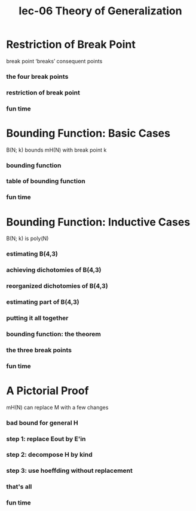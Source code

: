 #+TITLE: lec-06 Theory of Generalization
* Restriction of Break Point
  break point ‘breaks’ consequent points
*** the four break points
*** restriction of break point
*** fun time
* Bounding Function: Basic Cases
B(N; k) bounds mH(N) with break point k
*** bounding function
*** table of bounding function
*** fun time
* Bounding Function: Inductive Cases
B(N; k) is poly(N)
*** estimating B(4,3)
*** achieving dichotomies of B(4,3)
*** reorganized dichotomies of B(4,3)
*** estimating part of B(4,3)
*** putting it all together
*** bounding function: the theorem
*** the three break points
*** fun time
* A Pictorial Proof
mH(N) can replace M with a few changes
*** bad bound for general H
*** step 1: replace Eout by E'in
*** step 2: decompose H by kind
*** step 3: use hoeffding without replacement
*** that's all
*** fun time
